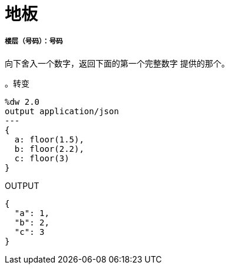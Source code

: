 = 地板

// * <<floor1>>


[[floor1]]
===== 楼层（号码）：号码

向下舍入一个数字，返回下面的第一个完整数字
提供的那个。

。转变
[source,DataWeave, linenums]
----
%dw 2.0
output application/json
---
{
  a: floor(1.5),
  b: floor(2.2),
  c: floor(3)
}
----

.OUTPUT
[source,JSON,linenums]
----
{
  "a": 1,
  "b": 2,
  "c": 3
}
----

